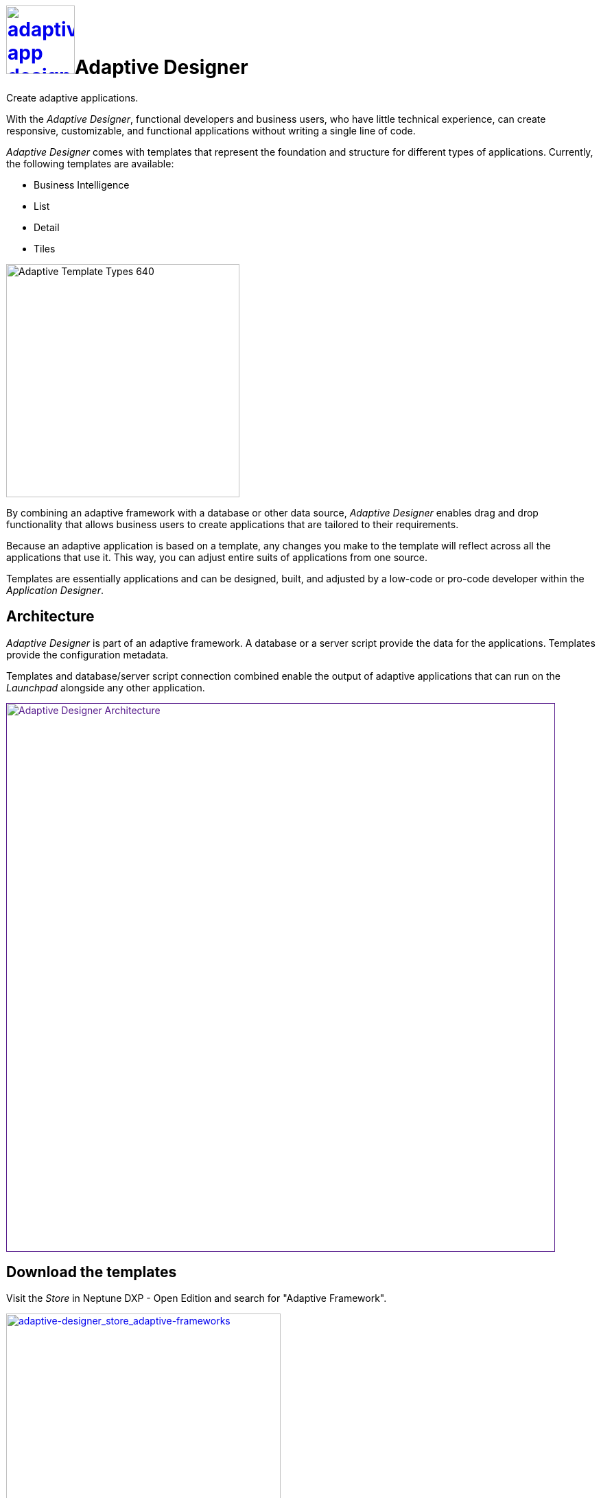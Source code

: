 = image:adaptive-app-designer.png[width=100,link="adaptive-designer-icon.png"]Adaptive Designer

Create adaptive applications.

With the _Adaptive Designer_, functional developers and business users, who have little technical experience, can create responsive, customizable, and functional applications without writing a single line of code.

_Adaptive Designer_ comes with templates that represent the foundation and structure for different types of applications. Currently, the following templates are available:

* Business Intelligence
//Leonie: Is this Analytic now?
* List
* Detail
//Leonie: Is this Edit now?
* Tiles

//Todo Leonie: If terminology is outdated, the following graphic has to be removed.

image::adaptive-templ-types.png[Adaptive Template Types 640, 340]

By combining an adaptive framework with a database or other data source, _Adaptive Designer_ enables drag and drop functionality that allows business users to create applications that are tailored to their requirements.

Because an adaptive application is based on a template, any changes you make to the template will reflect across all the applications that use it.
This way, you can adjust entire suits of applications from one source.

Templates are essentially applications and can be designed, built, and adjusted by a low-code or pro-code developer within the _Application Designer_.
//Todo Neptune: Update needed: Connectors are now used to publish the data sources for the applications.

== Architecture
_Adaptive Designer_ is part of an adaptive framework.
A database or a server script provide the data for the applications.
Templates provide the configuration metadata.

Templates and database/server script connection combined enable the output of adaptive applications that can run on the __Launchpad__ alongside any other application.
//Leonie: terminology tbd launchpad

//Leonie: image has outdated terminology Neptune Launchpad; what about Connectors?
image::adaptivedesigner_architecture.png[Adaptive Designer Architecture, width=800, link="adaptive-designer_architecture.png]

//outdated comment: @Neptune. Picture up-to-date?
//outdated comment: @Neptune. Should we use any of this content in the documentation? https://community.neptune-software.com/documentation/adaptive-designer

//add section about translation

== Download the templates
//Leonie: no need for a separate section; avoid task-like representation; mention this in the template concept section; pick up application building block terminology here?
Visit the __Store__ in Neptune DXP - Open Edition and search for "Adaptive Framework".

image::adaptive-designer_store_adaptive-frameworks.png["adaptive-designer_store_adaptive-frameworks"width=400, link=adaptive-designer_store_adaptive-frameworks.png"]

== Related topics
* xref:adaptive-designer-interface-at-a-glance.adoc[]
//(https://community.neptune-software.com/documentation/adaptive-designer-information)

//Leonie: Long list of related topics to come -> all topics